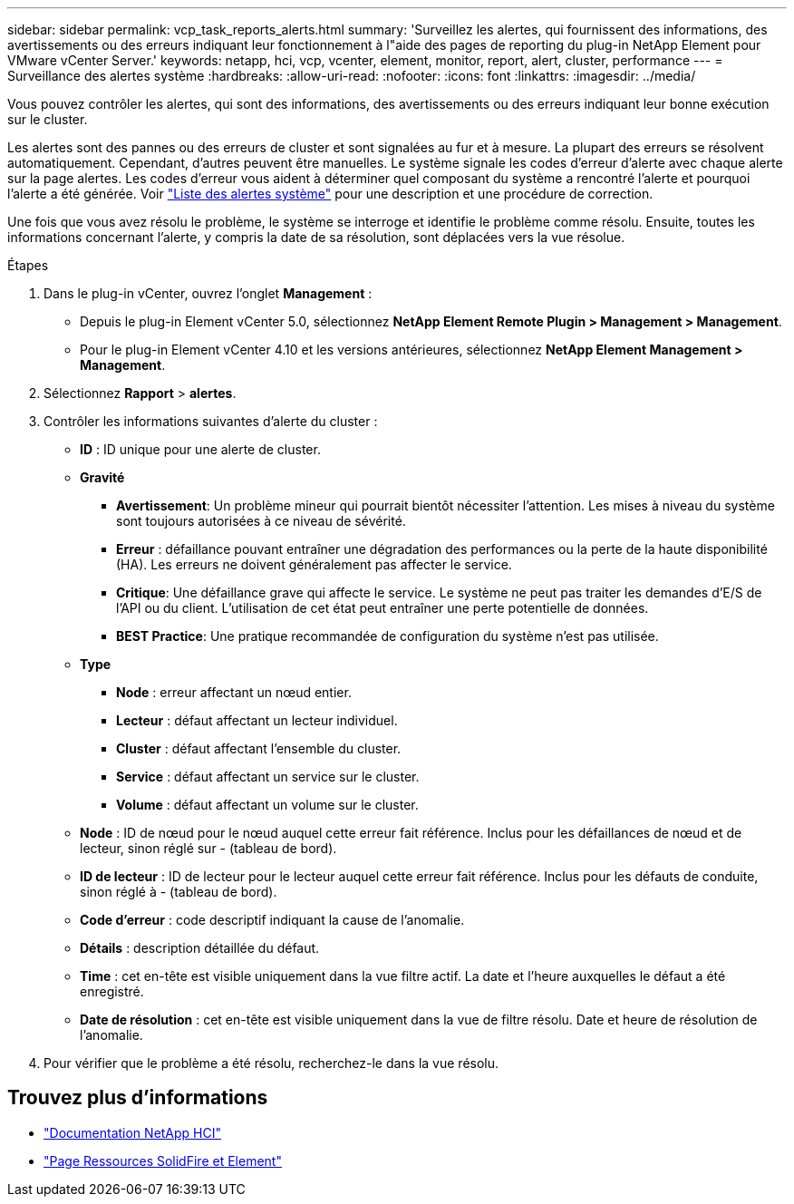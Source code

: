 ---
sidebar: sidebar 
permalink: vcp_task_reports_alerts.html 
summary: 'Surveillez les alertes, qui fournissent des informations, des avertissements ou des erreurs indiquant leur fonctionnement à l"aide des pages de reporting du plug-in NetApp Element pour VMware vCenter Server.' 
keywords: netapp, hci, vcp, vcenter, element, monitor, report, alert, cluster, performance 
---
= Surveillance des alertes système
:hardbreaks:
:allow-uri-read: 
:nofooter: 
:icons: font
:linkattrs: 
:imagesdir: ../media/


[role="lead"]
Vous pouvez contrôler les alertes, qui sont des informations, des avertissements ou des erreurs indiquant leur bonne exécution sur le cluster.

Les alertes sont des pannes ou des erreurs de cluster et sont signalées au fur et à mesure. La plupart des erreurs se résolvent automatiquement. Cependant, d'autres peuvent être manuelles. Le système signale les codes d'erreur d'alerte avec chaque alerte sur la page alertes. Les codes d'erreur vous aident à déterminer quel composant du système a rencontré l'alerte et pourquoi l'alerte a été générée. Voir link:vcp_reference_reports_alert_errors.html["Liste des alertes système"] pour une description et une procédure de correction.

Une fois que vous avez résolu le problème, le système se interroge et identifie le problème comme résolu. Ensuite, toutes les informations concernant l'alerte, y compris la date de sa résolution, sont déplacées vers la vue résolue.

.Étapes
. Dans le plug-in vCenter, ouvrez l'onglet *Management* :
+
** Depuis le plug-in Element vCenter 5.0, sélectionnez *NetApp Element Remote Plugin > Management > Management*.
** Pour le plug-in Element vCenter 4.10 et les versions antérieures, sélectionnez *NetApp Element Management > Management*.


. Sélectionnez *Rapport* > *alertes*.
. Contrôler les informations suivantes d'alerte du cluster :
+
** *ID* : ID unique pour une alerte de cluster.
** *Gravité*
+
*** *Avertissement*: Un problème mineur qui pourrait bientôt nécessiter l'attention. Les mises à niveau du système sont toujours autorisées à ce niveau de sévérité.
*** *Erreur* : défaillance pouvant entraîner une dégradation des performances ou la perte de la haute disponibilité (HA). Les erreurs ne doivent généralement pas affecter le service.
*** *Critique*: Une défaillance grave qui affecte le service. Le système ne peut pas traiter les demandes d'E/S de l'API ou du client. L'utilisation de cet état peut entraîner une perte potentielle de données.
*** *BEST Practice*: Une pratique recommandée de configuration du système n'est pas utilisée.


** *Type*
+
*** *Node* : erreur affectant un nœud entier.
*** *Lecteur* : défaut affectant un lecteur individuel.
*** *Cluster* : défaut affectant l'ensemble du cluster.
*** *Service* : défaut affectant un service sur le cluster.
*** *Volume* : défaut affectant un volume sur le cluster.


** *Node* : ID de nœud pour le nœud auquel cette erreur fait référence. Inclus pour les défaillances de nœud et de lecteur, sinon réglé sur - (tableau de bord).
** *ID de lecteur* : ID de lecteur pour le lecteur auquel cette erreur fait référence. Inclus pour les défauts de conduite, sinon réglé à - (tableau de bord).
** *Code d'erreur* : code descriptif indiquant la cause de l'anomalie.
** *Détails* : description détaillée du défaut.
** *Time* : cet en-tête est visible uniquement dans la vue filtre actif. La date et l'heure auxquelles le défaut a été enregistré.
** *Date de résolution* : cet en-tête est visible uniquement dans la vue de filtre résolu. Date et heure de résolution de l'anomalie.


. Pour vérifier que le problème a été résolu, recherchez-le dans la vue résolu.




== Trouvez plus d'informations

* https://docs.netapp.com/us-en/hci/index.html["Documentation NetApp HCI"^]
* https://www.netapp.com/data-storage/solidfire/documentation["Page Ressources SolidFire et Element"^]

